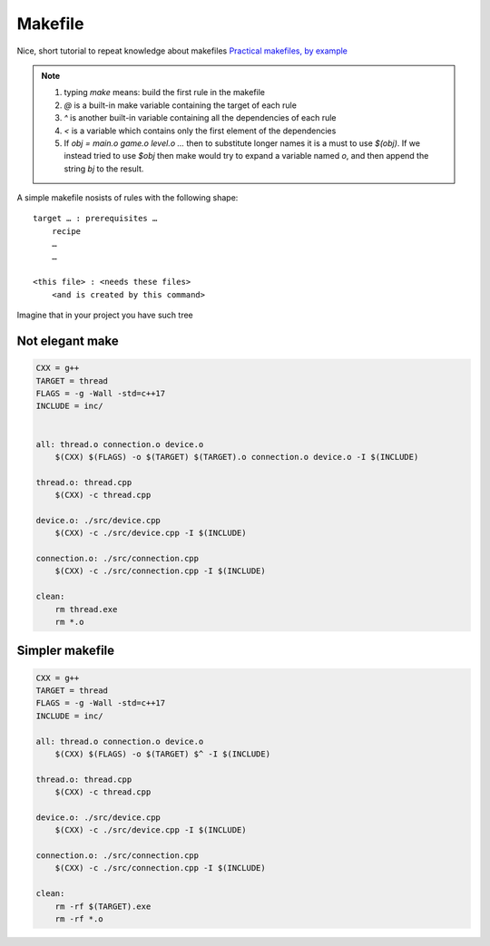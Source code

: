 Makefile
========

Nice, short tutorial to repeat knowledge about makefiles
`Practical makefiles, by example <http://nuclear.mutantstargoat.com/articles/make/>`_ 

.. note:: 
    1. typing `make` means: build the first rule in the makefile
    2. `@` is a built-in make variable containing the target of each rule
    3. `^` is another built-in variable containing all the dependencies of each rule
    4. `<` is a variable which contains only the first element of the dependencies
    5. If `obj = main.o game.o level.o ...` then to substitute longer names it is a must to use `$(obj)`. If we instead tried to use `$obj` then make would try to expand a variable named `o`, and then append the string `bj` to the result.

A simple makefile nosists of rules with the following shape:
::

    target … : prerequisites …
        recipe
        …
        …

    <this file> : <needs these files>
        <and is created by this command>

Imagine that in your project you have such tree

.. image:: build_tree.PNG

Not elegant make
~~~~~~~~~~~~~~~~

.. code-block:: Makefile

    CXX = g++
    TARGET = thread
    FLAGS = -g -Wall -std=c++17
    INCLUDE = inc/


    all: thread.o connection.o device.o
        $(CXX) $(FLAGS) -o $(TARGET) $(TARGET).o connection.o device.o -I $(INCLUDE)

    thread.o: thread.cpp
        $(CXX) -c thread.cpp

    device.o: ./src/device.cpp
        $(CXX) -c ./src/device.cpp -I $(INCLUDE)

    connection.o: ./src/connection.cpp
        $(CXX) -c ./src/connection.cpp -I $(INCLUDE)

    clean: 
        rm thread.exe
        rm *.o

Simpler makefile
~~~~~~~~~~~~~~~~

.. code-block:: Makefile

    CXX = g++
    TARGET = thread
    FLAGS = -g -Wall -std=c++17
    INCLUDE = inc/

    all: thread.o connection.o device.o
        $(CXX) $(FLAGS) -o $(TARGET) $^ -I $(INCLUDE)

    thread.o: thread.cpp
        $(CXX) -c thread.cpp

    device.o: ./src/device.cpp
        $(CXX) -c ./src/device.cpp -I $(INCLUDE)

    connection.o: ./src/connection.cpp
        $(CXX) -c ./src/connection.cpp -I $(INCLUDE)

    clean: 
        rm -rf $(TARGET).exe
        rm -rf *.o

